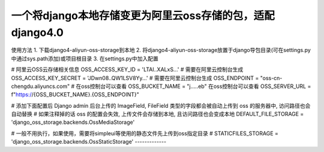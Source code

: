 一个将django本地存储变更为阿里云oss存储的包，适配django4.0
-------------

使用方法
1. 下载django4-aliyun-oss-storage到本地
2. 将django4-aliyun-oss-storage放置于django导包目录(可在settings.py中通过sys.path添加)或项目根目录
3. 在settings.py中加入配置

# 阿里云OSS云存储相关信息
OSS_ACCESS_KEY_ID = 'LTAI..XALxS...'  # 需要在阿里云控制台生成
OSS_ACCESS_KEY_SECRET = 'JDwn08..QW1LSV8Yy...' # 需要在阿里云控制台生成
OSS_ENDPOINT = "oss-cn-chengdu.aliyuncs.com" # 在oss控制台可以查看
OSS_BUCKET_NAME = "j.....eb" 在oss控制台可以查看
OSS_SERVER_URL = f"https://{OSS_BUCKET_NAME}.{OSS_ENDPOINT}"


# 添加下面配置后 Django admin 后台上传的 ImageField, FileField 类型的字段都会被自动上传到 oss 的服务器中, 访问路径也会自动替换
# 如果注释掉的话 oss 的配置会失效, 上传文件会存储到本地, 且访问路径也会变成本地
DEFAULT_FILE_STORAGE = 'django_oss_storage.backends.OssMediaStorage'

# 一般不用执行，如果使用，需要将simpleui等使用的静态文件先上传到oss指定目录
# STATICFILES_STORAGE = 'django_oss_storage.backends.OssStaticStorage'
-------------
